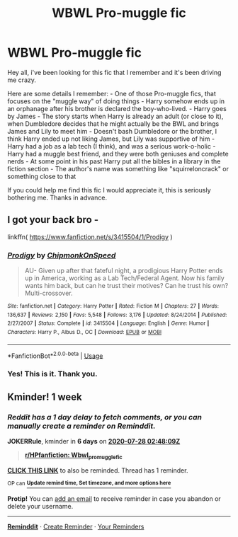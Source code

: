 #+TITLE: WBWL Pro-muggle fic

* WBWL Pro-muggle fic
:PROPERTIES:
:Author: Shardaas
:Score: 8
:DateUnix: 1595282041.0
:DateShort: 2020-Jul-21
:FlairText: What's That Fic?
:END:
Hey all, i've been looking for this fic that I remember and it's been driving me crazy.

Here are some details I remember: - One of those Pro-muggle fics, that focuses on the "muggle way" of doing things - Harry somehow ends up in an orphanage after his brother is declared the boy-who-lived. - Harry goes by James - The story starts when Harry is already an adult (or close to it), when Dumbledore decides that he might actually be the BWL and brings James and Lily to meet him - Doesn't bash Dumbledore or the brother, I think Harry ended up not liking James, but Lily was supportive of him - Harry had a job as a lab tech (I think), and was a serious work-o-holic - Harry had a muggle best friend, and they were both geniuses and complete nerds - At some point in his past Harry put all the bibles in a library in the fiction section - The author's name was something like "squirreloncrack" or something close to that

If you could help me find this fic I would appreciate it, this is seriously bothering me. Thanks in advance.


** I got your back bro -

linkffn( [[https://www.fanfiction.net/s/3415504/1/Prodigy]] )
:PROPERTIES:
:Author: richardjreidii
:Score: 3
:DateUnix: 1595306472.0
:DateShort: 2020-Jul-21
:END:

*** [[https://www.fanfiction.net/s/3415504/1/][*/Prodigy/*]] by [[https://www.fanfiction.net/u/1004602/ChipmonkOnSpeed][/ChipmonkOnSpeed/]]

#+begin_quote
  AU- Given up after that fateful night, a prodigious Harry Potter ends up in America, working as a Lab Tech/Federal Agent. Now his family wants him back, but can he trust their motives? Can he trust his own? Multi-crossover.
#+end_quote

^{/Site/:} ^{fanfiction.net} ^{*|*} ^{/Category/:} ^{Harry} ^{Potter} ^{*|*} ^{/Rated/:} ^{Fiction} ^{M} ^{*|*} ^{/Chapters/:} ^{27} ^{*|*} ^{/Words/:} ^{136,637} ^{*|*} ^{/Reviews/:} ^{2,150} ^{*|*} ^{/Favs/:} ^{5,548} ^{*|*} ^{/Follows/:} ^{3,176} ^{*|*} ^{/Updated/:} ^{8/24/2014} ^{*|*} ^{/Published/:} ^{2/27/2007} ^{*|*} ^{/Status/:} ^{Complete} ^{*|*} ^{/id/:} ^{3415504} ^{*|*} ^{/Language/:} ^{English} ^{*|*} ^{/Genre/:} ^{Humor} ^{*|*} ^{/Characters/:} ^{Harry} ^{P.,} ^{Albus} ^{D.,} ^{OC} ^{*|*} ^{/Download/:} ^{[[http://www.ff2ebook.com/old/ffn-bot/index.php?id=3415504&source=ff&filetype=epub][EPUB]]} ^{or} ^{[[http://www.ff2ebook.com/old/ffn-bot/index.php?id=3415504&source=ff&filetype=mobi][MOBI]]}

--------------

*FanfictionBot*^{2.0.0-beta} | [[https://github.com/tusing/reddit-ffn-bot/wiki/Usage][Usage]]
:PROPERTIES:
:Author: FanfictionBot
:Score: 3
:DateUnix: 1595306499.0
:DateShort: 2020-Jul-21
:END:


*** Yes! This is it. Thank you.
:PROPERTIES:
:Author: Shardaas
:Score: 2
:DateUnix: 1595326751.0
:DateShort: 2020-Jul-21
:END:


** Kminder! 1 week
:PROPERTIES:
:Author: JOKERRule
:Score: 2
:DateUnix: 1595299689.0
:DateShort: 2020-Jul-21
:END:

*** /Reddit has a 1 day delay to fetch comments, or you can manually create a reminder on Reminddit./

*JOKERRule*, kminder in *6 days* on [[https://www.reminddit.com/time?dt=2020-07-28%2002:48:09Z&reminder_id=b502e6cdfa8541388e47be1cf168882e&subreddit=HPfanfiction][*2020-07-28 02:48:09Z*]]

#+begin_quote
  [[/r/HPfanfiction/comments/huunzs/wbwl_promuggle_fic/fyq7f4o/?context=3][*r/HPfanfiction: Wbwl_promuggle_fic*]]
#+end_quote

[[https://reddit.com/message/compose/?to=remindditbot&subject=Reminder%20from%20Link&message=your_message%0Akminder%202020-07-28T02%3A48%3A09%0A%0A%0A%0A---Server%20settings%20below.%20Do%20not%20change---%0A%0Apermalink%21%20%2Fr%2FHPfanfiction%2Fcomments%2Fhuunzs%2Fwbwl_promuggle_fic%2Ffyq7f4o%2F][*CLICK THIS LINK*]] to also be reminded. Thread has 1 reminder.

^{OP can} [[https://www.reminddit.com/time?dt=2020-07-28%2002:48:09Z&reminder_id=b502e6cdfa8541388e47be1cf168882e&subreddit=HPfanfiction][^{*Update remind time, Set timezone, and more options here*}]]

*Protip!* You can [[https://reddit.com/message/compose/?to=remindditbot&subject=Add%20Email&message=addEmail%21%20b502e6cdfa8541388e47be1cf168882e%20%0Areplaceme%40example.com%0A%0A%2AEnter%20email%20on%20second%20line%2A][add an email]] to receive reminder in case you abandon or delete your username.

--------------

[[https://www.reminddit.com][*Reminddit*]] · [[https://reddit.com/message/compose/?to=remindditbot&subject=Reminder&message=your_message%0A%0Akminder%20time_or_time_from_now][Create Reminder]] · [[https://reddit.com/message/compose/?to=remindditbot&subject=List%20Of%20Reminders&message=listReminders%21][Your Reminders]]
:PROPERTIES:
:Author: remindditbot
:Score: 1
:DateUnix: 1595386658.0
:DateShort: 2020-Jul-22
:END:
